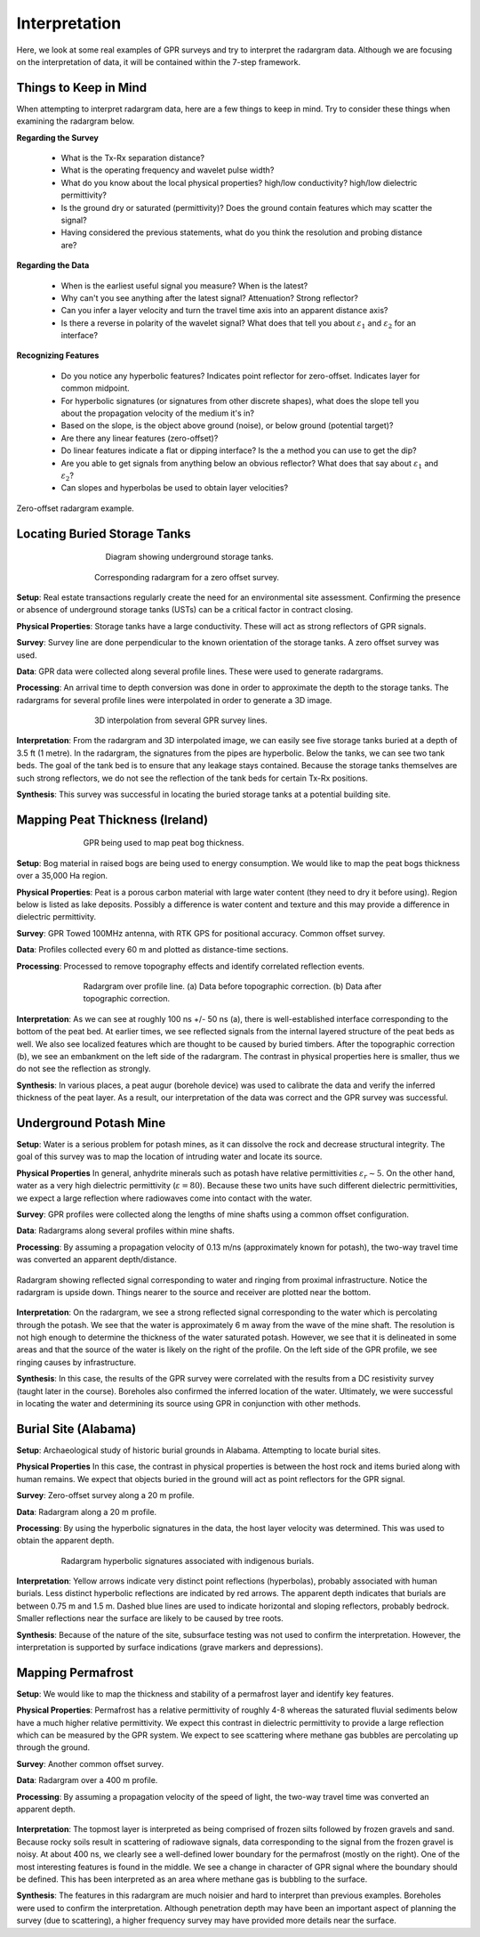 .. _GPR_interpretation:

Interpretation
**************

Here, we look at some real examples of GPR surveys and try to interpret the radargram data.
Although we are focusing on the interpretation of data, it will be contained within the 7-step framework.



Things to Keep in Mind
======================


When attempting to interpret radargram data, here are a few things to keep in mind.
Try to consider these things when examining the radargram below.


**Regarding the Survey**

	- What is the Tx-Rx separation distance?
	- What is the operating frequency and wavelet pulse width?
	- What do you know about the local physical properties? high/low conductivity? high/low dielectric permittivity?
	- Is the ground dry or saturated (permittivity)? Does the ground contain features which may scatter the signal?
	- Having considered the previous statements, what do you think the resolution and probing distance are?

**Regarding the Data**

	- When is the earliest useful signal you measure? When is the latest?
	- Why can't you see anything after the latest signal? Attenuation? Strong reflector?
	- Can you infer a layer velocity and turn the travel time axis into an apparent distance axis?
	- Is there a reverse in polarity of the wavelet signal? What does that tell you about :math:`\varepsilon_1` and :math:`\varepsilon_2` for an interface?

**Recognizing Features**

	- Do you notice any hyperbolic features? Indicates point reflector for zero-offset. Indicates layer for common midpoint.
	- For hyperbolic signatures (or signatures from other discrete shapes), what does the slope tell you about the propagation velocity of the medium it's in?
	- Based on the slope, is the object above ground (noise), or below ground (potential target)?
	- Are there any linear features (zero-offset)?
	- Do linear features indicate a flat or dipping interface? Is the a method you can use to get the dip?
	- Are you able to get signals from anything below an obvious reflector? What does that say about :math:`\varepsilon_1` and :math:`\varepsilon_2`?
	- Can slopes and hyperbolas be used to obtain layer velocities?



.. figure:: images_new/GPR_interp_check_list.png
		:align: center
		:figwidth: 100%

                Zero-offset radargram example.



Locating Buried Storage Tanks
=============================


.. figure:: images_new/GPR_buried_tanks_diagram.png
		:align: center
		:figwidth: 60%

                Diagram showing underground storage tanks.


.. figure:: images_new/GPR_buried_tanks_radargram.png
		:align: center
		:figwidth: 65%

                Corresponding radargram for a zero offset survey.


**Setup**: Real estate transactions regularly create the need for an environmental site assessment. Confirming the presence or absence of underground storage tanks (USTs) can be a  critical factor in contract closing.


**Physical Properties**: Storage tanks have a large conductivity. These will act as strong reflectors of GPR signals.


**Survey**: Survey line are done perpendicular to the known orientation of the storage tanks. A zero offset survey was used.


**Data**: GPR data were collected along several profile lines. These were used to generate radargrams.


**Processing**: An arrival time to depth conversion was done in order to approximate the depth to the storage tanks. The radargrams for several profile lines were interpolated in order to generate a 3D image.



.. figure:: images_new/GPR_buried_tanks_interpolated.png
		:align: center
		:figwidth: 65%

                3D interpolation from several GPR survey lines.



**Interpretation**: From the radargram and 3D interpolated image, we can easily see five storage tanks buried at a depth of 3.5 ft (1 metre).
In the radargram, the signatures from the pipes are hyperbolic.
Below the tanks, we can see two tank beds.
The goal of the tank bed is to ensure that any leakage stays contained.
Because the storage tanks themselves are such strong reflectors, we do not see the reflection of the tank beds for certain Tx-Rx positions.



**Synthesis**: This survey was successful in locating the buried storage tanks at a potential building site.




Mapping Peat Thickness (Ireland)
================================

.. figure:: images_new/GPR_interp_peat_bog_diagram.png
		:align: center
		:figwidth: 70%

                GPR being used to map peat bog thickness.


**Setup**: Bog material in raised bogs are being used to energy consumption. We would like to map the peat bogs thickness over a 35,000 Ha region.

**Physical Properties**: Peat is a porous carbon material with large water content (they need to dry it before using). Region below is listed as lake deposits. Possibly a difference is water content and texture and this may provide a difference in dielectric permittivity.

**Survey**: GPR Towed 100MHz antenna, with RTK GPS for positional accuracy. Common offset survey. 

**Data**: Profiles collected every 60 m and plotted as distance-time sections. 

**Processing**: Processed to remove topography effects and identify correlated reflection events.


.. figure:: images_new/GPR_interp_peat_bog_radargram.png
		:align: center
		:figwidth: 70%

                Radargram over profile line. (a) Data before topographic correction. (b) Data after topographic correction.


**Interpretation**: As we can see at roughly 100 ns +/- 50 ns (a), there is well-established interface corresponding to the bottom of the peat bed.
At earlier times, we see reflected signals from the internal layered structure of the peat beds as well.
We also see localized features which are thought to be caused by buried timbers.
After the topographic correction (b), we see an embankment on the left side of the radargram.
The contrast in physical properties here is smaller, thus we do not see the reflection as strongly.

**Synthesis**: In various places, a peat augur (borehole device) was used to calibrate the data and verify the inferred thickness of the peat layer.
As a result, our interpretation of the data was correct and the GPR survey was successful.



Underground Potash Mine
=======================

**Setup**: Water is a serious problem for potash mines, as it can dissolve the rock and decrease structural integrity. The goal of this survey was to map the location of intruding water and locate its source.

**Physical Properties** In general, anhydrite minerals such as potash have relative permittivities :math:`\varepsilon_r \sim 5`.
On the other hand, water as a very high dielectric permittivity (:math:`\varepsilon = 80`).
Because these two units have such different dielectric permittivities, we expect a large reflection where radiowaves come into contact with the water.

**Survey**: GPR profiles were collected along the lengths of mine shafts using a common offset configuration.

**Data**: Radargrams along several profiles within mine shafts.

**Processing**: By assuming a propagation velocity of 0.13 m/ns (approximately known for potash), the two-way travel time was converted an apparent depth/distance.


.. figure:: images_new/GPR_interp_potash_radargram.png
		:align: center
		:figwidth: 100%

                Radargram showing reflected signal corresponding to water and ringing from proximal infrastructure. Notice the radargram is upside down. Things nearer to the source and receiver are plotted near the bottom.


**Interpretation**: On the radargram, we see a strong reflected signal corresponding to the water which is percolating through the potash.
We see that the water is approximately 6 m away from the wave of the mine shaft.
The resolution is not high enough to determine the thickness of the water saturated potash.
However, we see that it is delineated in some areas and that the source of the water is likely on the right of the profile.
On the left side of the GPR profile, we see ringing causes by infrastructure.

**Synthesis**: In this case, the results of the GPR survey were correlated with the results from a DC resistivity survey (taught later in the course).
Boreholes also confirmed the inferred location of the water.
Ultimately, we were successful in locating the water and determining its source using GPR in conjunction with other methods.




Burial Site (Alabama)
=====================

**Setup**: Archaeological study of historic burial grounds in Alabama. Attempting to locate burial sites.

**Physical Properties** In this case, the contrast in physical properties is between the host rock and items buried along with human remains.
We expect that objects buried in the ground will act as point reflectors for the GPR signal.

**Survey**: Zero-offset survey along a 20 m profile.

**Data**: Radargram along a 20 m profile.

**Processing**: By using the hyperbolic signatures in the data, the host layer velocity was determined.
This was used to obtain the apparent depth.



.. figure:: images_new/GPR_interp_burial_site.jpg
		:align: center
		:figwidth: 80%

                Radargram hyperbolic signatures associated with indigenous burials.


**Interpretation**: Yellow arrows indicate very distinct point reflections (hyperbolas), probably associated with human burials. 
Less distinct hyperbolic reflections are indicated by red arrows.
The apparent depth indicates that burials are between 0.75 m and 1.5 m.
Dashed blue lines are used to indicate horizontal and sloping reflectors, probably bedrock.
Smaller reflections near the surface are likely to be caused by tree roots.

**Synthesis**: Because of the nature of the site, subsurface testing was not used to confirm the interpretation.
However, the interpretation is supported by surface indications (grave markers and depressions).




Mapping Permafrost
==================

**Setup**: We would like to map the thickness and stability of a permafrost layer and identify key features.

**Physical Properties**: Permafrost has a relative permittivity of roughly 4-8 whereas the saturated fluvial sediments below have a much higher relative permittivity.
We expect this contrast in dielectric permittivity to provide a large reflection which can be measured by the GPR system.
We expect to see scattering where methane gas bubbles are percolating up through the ground.

**Survey**: Another common offset survey.

**Data**: Radargram over a 400 m profile.

**Processing**: By assuming a propagation velocity of the speed of light, the two-way travel time was converted an apparent depth.



.. figure:: images_new/GPR_interp_permafrost.png
		:align: center
		:figwidth: 100%


**Interpretation**: The topmost layer is interpreted as being comprised of frozen silts followed by frozen gravels and sand.
Because rocky soils result in scattering of radiowave signals, data corresponding to the signal from the frozen gravel is noisy.
At about 400 ns, we clearly see a well-defined lower boundary for the permafrost (mostly on the right).
One of the most interesting features is found in the middle.
We see a change in character of GPR signal where the boundary should be defined.
This has been interpreted as an area where methane gas is bubbling to the surface.


**Synthesis**: The features in this radargram are much noisier and hard to interpret than previous examples.
Boreholes were used to confirm the interpretation.
Although penetration depth may have been an important aspect of planning the survey (due to scattering), a higher frequency survey may have provided more details near the surface.








